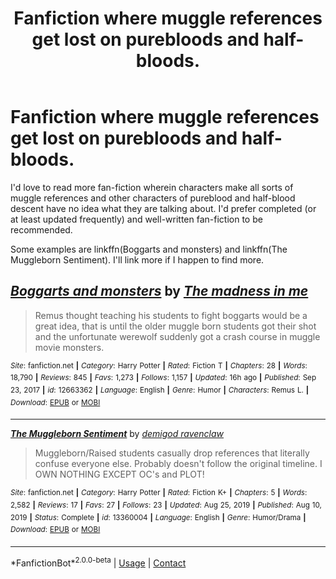 #+TITLE: Fanfiction where muggle references get lost on purebloods and half-bloods.

* Fanfiction where muggle references get lost on purebloods and half-bloods.
:PROPERTIES:
:Author: Li_ANNE237
:Score: 2
:DateUnix: 1612341660.0
:DateShort: 2021-Feb-03
:FlairText: Request
:END:
I'd love to read more fan-fiction wherein characters make all sorts of muggle references and other characters of pureblood and half-blood descent have no idea what they are talking about. I'd prefer completed (or at least updated frequently) and well-written fan-fiction to be recommended.

Some examples are linkffn(Boggarts and monsters) and linkffn(The Muggleborn Sentiment). I'll link more if I happen to find more.


** [[https://www.fanfiction.net/s/12663362/1/][*/Boggarts and monsters/*]] by [[https://www.fanfiction.net/u/6415261/The-madness-in-me][/The madness in me/]]

#+begin_quote
  Remus thought teaching his students to fight boggarts would be a great idea, that is until the older muggle born students got their shot and the unfortunate werewolf suddenly got a crash course in muggle movie monsters.
#+end_quote

^{/Site/:} ^{fanfiction.net} ^{*|*} ^{/Category/:} ^{Harry} ^{Potter} ^{*|*} ^{/Rated/:} ^{Fiction} ^{T} ^{*|*} ^{/Chapters/:} ^{28} ^{*|*} ^{/Words/:} ^{18,790} ^{*|*} ^{/Reviews/:} ^{845} ^{*|*} ^{/Favs/:} ^{1,273} ^{*|*} ^{/Follows/:} ^{1,157} ^{*|*} ^{/Updated/:} ^{16h} ^{ago} ^{*|*} ^{/Published/:} ^{Sep} ^{23,} ^{2017} ^{*|*} ^{/id/:} ^{12663362} ^{*|*} ^{/Language/:} ^{English} ^{*|*} ^{/Genre/:} ^{Humor} ^{*|*} ^{/Characters/:} ^{Remus} ^{L.} ^{*|*} ^{/Download/:} ^{[[http://www.ff2ebook.com/old/ffn-bot/index.php?id=12663362&source=ff&filetype=epub][EPUB]]} ^{or} ^{[[http://www.ff2ebook.com/old/ffn-bot/index.php?id=12663362&source=ff&filetype=mobi][MOBI]]}

--------------

[[https://www.fanfiction.net/s/13360004/1/][*/The Muggleborn Sentiment/*]] by [[https://www.fanfiction.net/u/10953288/demigod-ravenclaw][/demigod ravenclaw/]]

#+begin_quote
  Muggleborn/Raised students casually drop references that literally confuse everyone else. Probably doesn't follow the original timeline. I OWN NOTHING EXCEPT OC's and PLOT!
#+end_quote

^{/Site/:} ^{fanfiction.net} ^{*|*} ^{/Category/:} ^{Harry} ^{Potter} ^{*|*} ^{/Rated/:} ^{Fiction} ^{K+} ^{*|*} ^{/Chapters/:} ^{5} ^{*|*} ^{/Words/:} ^{2,582} ^{*|*} ^{/Reviews/:} ^{17} ^{*|*} ^{/Favs/:} ^{27} ^{*|*} ^{/Follows/:} ^{23} ^{*|*} ^{/Updated/:} ^{Aug} ^{25,} ^{2019} ^{*|*} ^{/Published/:} ^{Aug} ^{10,} ^{2019} ^{*|*} ^{/Status/:} ^{Complete} ^{*|*} ^{/id/:} ^{13360004} ^{*|*} ^{/Language/:} ^{English} ^{*|*} ^{/Genre/:} ^{Humor/Drama} ^{*|*} ^{/Download/:} ^{[[http://www.ff2ebook.com/old/ffn-bot/index.php?id=13360004&source=ff&filetype=epub][EPUB]]} ^{or} ^{[[http://www.ff2ebook.com/old/ffn-bot/index.php?id=13360004&source=ff&filetype=mobi][MOBI]]}

--------------

*FanfictionBot*^{2.0.0-beta} | [[https://github.com/FanfictionBot/reddit-ffn-bot/wiki/Usage][Usage]] | [[https://www.reddit.com/message/compose?to=tusing][Contact]]
:PROPERTIES:
:Author: FanfictionBot
:Score: 2
:DateUnix: 1612341689.0
:DateShort: 2021-Feb-03
:END:
